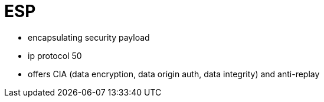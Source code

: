 = ESP

- encapsulating security payload 
- ip protocol 50
- offers CIA (data encryption, data origin auth, data integrity) and anti-replay


